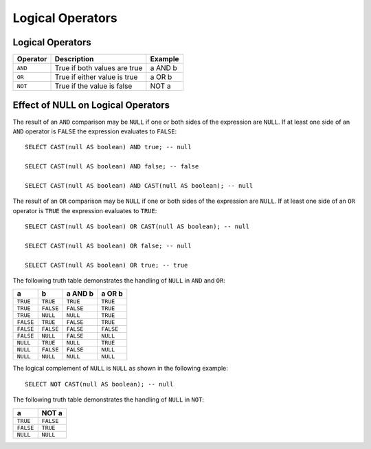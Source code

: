 =================
Logical Operators
=================

Logical Operators
-----------------

======== ============================ =======
Operator Description                  Example
======== ============================ =======
``AND``  True if both values are true a AND b
``OR``   True if either value is true a OR b
``NOT``  True if the value is false   NOT a
======== ============================ =======

Effect of NULL on Logical Operators
-----------------------------------

The result of an ``AND`` comparison may be ``NULL`` if one or both
sides of the expression are ``NULL``. If at least one side of an
``AND`` operator is ``FALSE`` the expression evaluates to ``FALSE``::

    SELECT CAST(null AS boolean) AND true; -- null

    SELECT CAST(null AS boolean) AND false; -- false

    SELECT CAST(null AS boolean) AND CAST(null AS boolean); -- null

The result of an ``OR`` comparison may be ``NULL`` if one or both
sides of the expression are ``NULL``.  If at least one side of an
``OR`` operator is ``TRUE`` the expression evaluates to ``TRUE``::

    SELECT CAST(null AS boolean) OR CAST(null AS boolean); -- null

    SELECT CAST(null AS boolean) OR false; -- null

    SELECT CAST(null AS boolean) OR true; -- true

The following truth table demonstrates the handling of
``NULL`` in ``AND`` and ``OR``:

=========  =========  =========  =========
a          b          a AND b    a OR b
=========  =========  =========  =========
``TRUE``   ``TRUE``   ``TRUE``   ``TRUE``
``TRUE``   ``FALSE``  ``FALSE``  ``TRUE``
``TRUE``   ``NULL``   ``NULL``   ``TRUE``
``FALSE``  ``TRUE``   ``FALSE``  ``TRUE``
``FALSE``  ``FALSE``  ``FALSE``  ``FALSE``
``FALSE``  ``NULL``   ``FALSE``  ``NULL``
``NULL``   ``TRUE``   ``NULL``   ``TRUE``
``NULL``   ``FALSE``  ``FALSE``  ``NULL``
``NULL``   ``NULL``   ``NULL``   ``NULL``
=========  =========  =========  =========

The logical complement of ``NULL`` is ``NULL`` as shown in the following example::

    SELECT NOT CAST(null AS boolean); -- null

The following truth table demonstrates the handling of ``NULL`` in ``NOT``:

=========  =========
a          NOT a
=========  =========
``TRUE``   ``FALSE``
``FALSE``  ``TRUE``
``NULL``   ``NULL``
=========  =========
